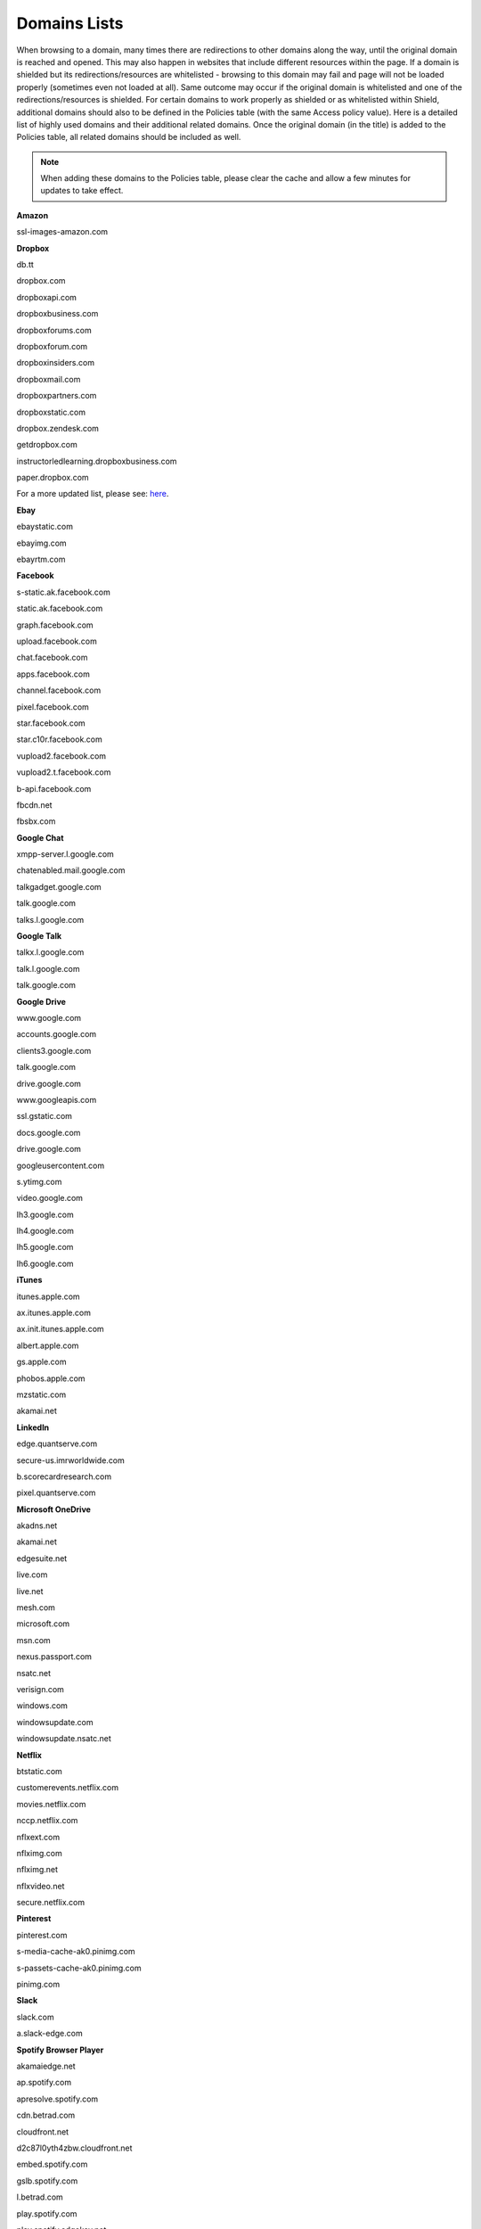 *************
Domains Lists
*************

When browsing to a domain, many times there are redirections to other domains along the way, until the original domain is reached and opened.
This may also happen in websites that include different resources within the page.
If a domain is shielded but its redirections/resources are whitelisted - browsing to this domain may fail and page will not be loaded properly (sometimes even not loaded at all).
Same outcome may occur if the original domain is whitelisted and one of the redirections/resources is shielded.
For certain domains to work properly as shielded or as whitelisted within Shield, additional domains should also to be defined in the Policies table (with the same Access policy value).
Here is a detailed list of highly used domains and their additional related domains. Once the original domain (in the title) is added to the Policies table, all related domains should be included as well.

.. note:: When adding these domains to the Policies table, please clear the cache and allow a few minutes for updates to take effect.

**Amazon**

ssl-images-amazon.com

**Dropbox**

db.tt

dropbox.com

dropboxapi.com

dropboxbusiness.com

dropboxforums.com

dropboxforum.com

dropboxinsiders.com

dropboxmail.com

dropboxpartners.com

dropboxstatic.com

dropbox.zendesk.com

getdropbox.com

instructorledlearning.dropboxbusiness.com

paper.dropbox.com

For a more updated list, please see: `here <https://www.dropbox.com/help/security/official-domains#domains>`_.

**Ebay**

ebaystatic.com

ebayimg.com

ebayrtm.com

**Facebook**

s-static.ak.facebook.com

static.ak.facebook.com

graph.facebook.com

upload.facebook.com 

chat.facebook.com

apps.facebook.com

channel.facebook.com

pixel.facebook.com

star.facebook.com

star.c10r.facebook.com

vupload2.facebook.com

vupload2.t.facebook.com

b-api.facebook.com

fbcdn.net

fbsbx.com

**Google Chat**

xmpp-server.l.google.com

chatenabled.mail.google.com

talkgadget.google.com

talk.google.com

talks.l.google.com

**Google Talk**

talkx.l.google.com

talk.l.google.com

talk.google.com

**Google Drive**

www.google.com

accounts.google.com

clients3.google.com

talk.google.com

drive.google.com

www.googleapis.com

ssl.gstatic.com

docs.google.com

drive.google.com

googleusercontent.com

s.ytimg.com

video.google.com

lh3.google.com

lh4.google.com

lh5.google.com

lh6.google.com

**iTunes**

itunes.apple.com

ax.itunes.apple.com

ax.init.itunes.apple.com

albert.apple.com

gs.apple.com

phobos.apple.com

mzstatic.com

akamai.net

**LinkedIn**

edge.quantserve.com

secure-us.imrworldwide.com

b.scorecardresearch.com

pixel.quantserve.com

**Microsoft OneDrive**

akadns.net

akamai.net

edgesuite.net

live.com

live.net

mesh.com

microsoft.com

msn.com

nexus.passport.com

nsatc.net

verisign.com

windows.com

windowsupdate.com

windowsupdate.nsatc.net

**Netflix**

btstatic.com

customerevents.netflix.com

movies.netflix.com

nccp.netflix.com

nflxext.com

nflximg.com 

nflximg.net

nflxvideo.net

secure.netflix.com

**Pinterest**

pinterest.com

s-media-cache-ak0.pinimg.com

s-passets-cache-ak0.pinimg.com

pinimg.com

**Slack**

slack.com

a.slack-edge.com

**Spotify Browser Player**

akamaiedge.net

ap.spotify.com

apresolve.spotify.com

cdn.betrad.com

cloudfront.net

d2c87l0yth4zbw.cloudfront.net

embed.spotify.com

gslb.spotify.com

l.betrad.com

play.spotify.com

play.spotify.edgekey.net

spapps.co

spapps.spotify.edgekey.net

**Twitter**

twimg.com

api.twitter.com

pic.twitter.com

dev.twitter.com

platform.twitter.com

search.twitter.com

userstream.twitter.com

twimg0-a.akamaihd.net

upload.twitter.com

api.twitter.com

**Vimeo**

vimeo.com

vimeocdn.com

**Windows Live Messenger**

login.live.com

contacts.msn.com

storage.msn.com

c.msn.com

messenger.msn.com

g.msn.com

crl.microsoft.com

messenger.hotmail.com

rsi.hotmail.com

sqm.microsoft.com

messenger.live.com

rad.msn.com

spaces.live.com

dp.msnmessenger.akadns.com

echo.edge.messenger.live.com

livefilestore.com

**Yahoo Messenger**

messenger.yahoo.com

msg.edit.yahoo.com

msg.yahoo.com

webcam.yahoo.com

vc.yahoo.com

**YouTube**


www.youtube-nocookie.com

c.youtube.com

ytimg.l.google.com

googlesyndication.com

ytimg.com

accounts.google.com

youtube.l.google.com

**How To Discover Additional Domains**

When a domain (not from this list) is added to the Policies table but does not function as expect, it is possible that related domains are involved but were not added to the table yet.
To discover if additional domains should be added to the table, open the **Connections** report and inspect the entries that were registered **immediately after** browsing to the specific domain.
This method may help to decide which additional domains should be added.

If there are still domains that cannot be browsed properly, please contact Ericom Shield Professional Servicess for further assistance.
